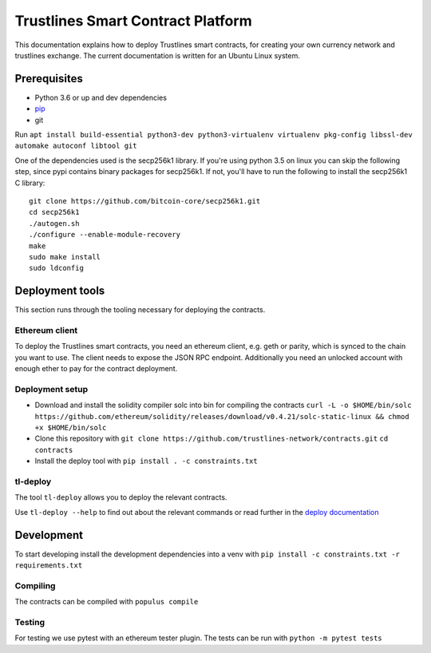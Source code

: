 Trustlines Smart Contract Platform
==================================

This documentation explains how to deploy Trustlines smart contracts,
for creating your own currency network and trustlines exchange. The
current documentation is written for an Ubuntu Linux system.

Prerequisites
-------------

-  Python 3.6 or up and dev dependencies
-  `pip <https://pip.pypa.io/en/stable/>`__
-  git

Run
``apt install build-essential python3-dev python3-virtualenv virtualenv pkg-config libssl-dev automake autoconf libtool git``

One of the dependencies used is the secp256k1 library. If you're using
python 3.5 on linux you can skip the following step, since pypi contains
binary packages for secp256k1. If not, you'll have to run the following
to install the secp256k1 C library:

::

    git clone https://github.com/bitcoin-core/secp256k1.git
    cd secp256k1
    ./autogen.sh
    ./configure --enable-module-recovery
    make
    sudo make install
    sudo ldconfig

Deployment tools
----------------

This section runs through the tooling necessary for deploying the
contracts.

Ethereum client
~~~~~~~~~~~~~~~

To deploy the Trustlines smart contracts, you need an ethereum client,
e.g. geth or parity, which is synced to the chain you want to use. The
client needs to expose the JSON RPC endpoint. Additionally you need an
unlocked account with enough ether to pay for the contract deployment.

Deployment setup
~~~~~~~~~~~~~~~~

-  Download and install the solidity compiler solc into bin for
   compiling the contracts
   ``curl -L -o $HOME/bin/solc https://github.com/ethereum/solidity/releases/download/v0.4.21/solc-static-linux && chmod +x $HOME/bin/solc``

-  Clone this repository with
   ``git clone https://github.com/trustlines-network/contracts.git``
   ``cd contracts``

-  Install the deploy tool with ``pip install . -c constraints.txt``

tl-deploy
~~~~~~~~~

The tool ``tl-deploy`` allows you to deploy the relevant contracts.

Use ``tl-deploy --help`` to find out about the relevant commands or read
further in the `deploy documentation <docs/deploy.md>`__

Development
-----------

To start developing install the development dependencies into a venv
with ``pip install -c constraints.txt -r requirements.txt``

Compiling
~~~~~~~~~

The contracts can be compiled with ``populus compile``

Testing
~~~~~~~

For testing we use pytest with an ethereum tester plugin. The tests can
be run with ``python -m pytest tests``

